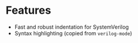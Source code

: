 * Features
- Fast and robust indentation for SystemVerilog
- Syntax highlighting (copied from =verilog-mode=)
